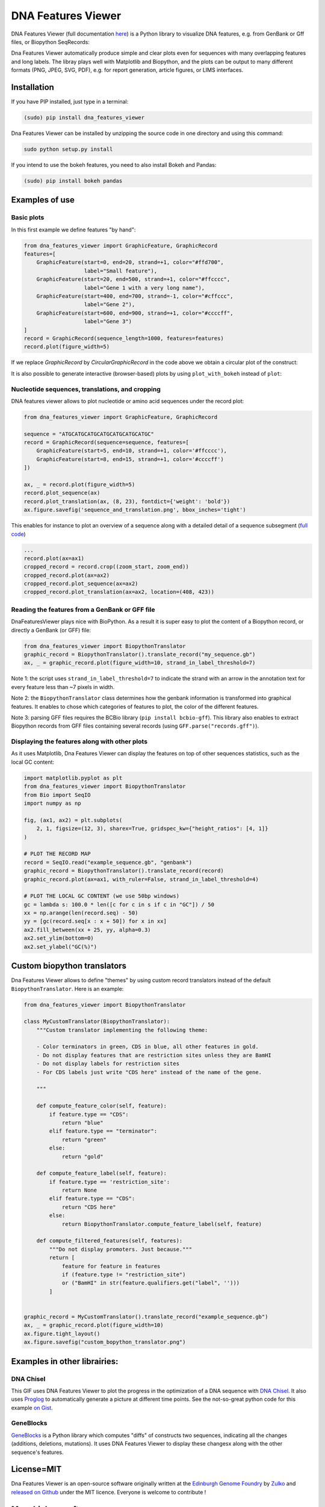 .. raw:: html

    <p align="center">
    <img alt="DNA Features Viewer Logo" title="DNA Features Viewer Logo" src="https://raw.githubusercontent.com/Edinburgh-Genome-Foundry/DnaFeaturesViewer/master/docs/_static/images/title.png" width="350">
    </p>

DNA Features Viewer
===================

.. image:: https://travis-ci.org/Edinburgh-Genome-Foundry/DnaFeaturesViewer.svg?branch=master
   :target: https://travis-ci.org/Edinburgh-Genome-Foundry/DnaFeaturesViewer
   :alt: Travis CI build status

.. image:: https://coveralls.io/repos/github/Edinburgh-Genome-Foundry/DnaFeaturesViewer/badge.svg?branch=master
   :target: https://coveralls.io/github/Edinburgh-Genome-Foundry/DnaFeaturesViewer?branch=master


DNA Features Viewer (full documentation `here <https://edinburgh-genome-foundry.github.io/DnaFeaturesViewer/>`_) is a Python library to visualize DNA features, e.g. from GenBank or Gff files, or Biopython SeqRecords:

.. raw:: html

    <p align="center">
    <img src="https://raw.githubusercontent.com/Edinburgh-Genome-Foundry/DnaFeaturesViewer/master/examples/graphic_record_defined_by_hand.png" width="500">
    </p>

Dna Features Viewer automatically produce simple and clear plots even for sequences with many overlapping features and long labels. The libray plays well with Matplotlib and Biopython, and the plots can be output to many different formats (PNG, JPEG, SVG, PDF), e.g. for report generation, article figures, or LIMS interfaces.

Installation
--------------

If you have PIP installed, just type in a terminal:

.. code:: python

    (sudo) pip install dna_features_viewer

Dna Features Viewer can be installed by unzipping the source code in one directory and using this command:

.. code:: python

    sudo python setup.py install

If you intend to use the bokeh features, you need to also install Bokeh and Pandas:

.. code:: python

    (sudo) pip install bokeh pandas


Examples of use
---------------


Basic plots
~~~~~~~~~~~~

In this first example we define features "by hand":

.. code:: python

    from dna_features_viewer import GraphicFeature, GraphicRecord
    features=[
        GraphicFeature(start=0, end=20, strand=+1, color="#ffd700",
                       label="Small feature"),
        GraphicFeature(start=20, end=500, strand=+1, color="#ffcccc",
                       label="Gene 1 with a very long name"),
        GraphicFeature(start=400, end=700, strand=-1, color="#cffccc",
                       label="Gene 2"),
        GraphicFeature(start=600, end=900, strand=+1, color="#ccccff",
                       label="Gene 3")
    ]
    record = GraphicRecord(sequence_length=1000, features=features)
    record.plot(figure_width=5)

.. raw:: html

    <p align="center">
    <img src="https://raw.githubusercontent.com/Edinburgh-Genome-Foundry/DnaFeaturesViewer/master/examples/graphic_record_defined_by_hand.png" width="500">
    </p>


If we replace `GraphicRecord` by `CircularGraphicRecord` in the code above we obtain
a circular plot of the construct:

.. raw:: html

    <p align="center">
    <img src="https://raw.githubusercontent.com/Edinburgh-Genome-Foundry/DnaFeaturesViewer/master/examples/graphic_record_defined_by_hand_circular.png" width="443">
    </p>

It is also possible to generate interactive (browser-based) plots by using ``plot_with_bokeh`` instead of ``plot``:

.. raw:: html

    <p align="center">
    <img src="https://raw.githubusercontent.com/Edinburgh-Genome-Foundry/DnaFeaturesViewer/master/examples/plot_with_bokeh.png" width="800">
    </p>

Nucleotide sequences, translations, and cropping
~~~~~~~~~~~~~~~~~~~~~~~~~~~~~~~~~~~~~~~~~~~~~~~~

DNA features viewer allows to plot nucleotide or amino acid sequences under
the record plot:

.. code:: python

    from dna_features_viewer import GraphicFeature, GraphicRecord

    sequence = "ATGCATGCATGCATGCATGCATGCATGC"
    record = GraphicRecord(sequence=sequence, features=[
        GraphicFeature(start=5, end=10, strand=+1, color='#ffcccc'),
        GraphicFeature(start=8, end=15, strand=+1, color='#ccccff')
    ])

    ax, _ = record.plot(figure_width=5)
    record.plot_sequence(ax)
    record.plot_translation(ax, (8, 23), fontdict={'weight': 'bold'})
    ax.figure.savefig('sequence_and_translation.png', bbox_inches='tight')

.. raw:: html

    <p align="center">
    <img src="https://raw.githubusercontent.com/Edinburgh-Genome-Foundry/DnaFeaturesViewer/master/examples/sequence_and_translation.png" width="415">
    </p>

This enables for instance to plot an overview of a sequence along with a detailed detail of a sequence subsegment (`full code <https://github.com/Edinburgh-Genome-Foundry/DnaFeaturesViewer/blob/master/examples/overview_and_detail.py>`_)

.. code:: python

    ...
    record.plot(ax=ax1)
    cropped_record = record.crop((zoom_start, zoom_end))
    cropped_record.plot(ax=ax2)
    cropped_record.plot_sequence(ax=ax2)
    cropped_record.plot_translation(ax=ax2, location=(408, 423))

.. raw:: html

    <p align="center">
    <img src="https://raw.githubusercontent.com/Edinburgh-Genome-Foundry/DnaFeaturesViewer/master/examples/overview_and_detail.png" width="900">
    </p>


Reading the features from a GenBank or GFF file
~~~~~~~~~~~~~~~~~~~~~~~~~~~~~~~~~~~~~~~~~~~~~~~~

DnaFeaturesViewer plays nice with BioPython. As a result it is super easy to plot the content of a Biopython record, or directly a GenBank (or GFF) file:

.. code:: python

    from dna_features_viewer import BiopythonTranslator
    graphic_record = BiopythonTranslator().translate_record("my_sequence.gb")
    ax, _ = graphic_record.plot(figure_width=10, strand_in_label_threshold=7)

.. raw:: html

    <p align="center">
    <img src="https://raw.githubusercontent.com/Edinburgh-Genome-Foundry/DnaFeaturesViewer/master/examples/from_genbank.png" width="900">
    </p>

Note 1: the script uses ``strand_in_label_threshold=7`` to indicate the strand with
an arrow in the annotation text for every feature less than ~7 pixels in width.

Note 2: the ``BiopythonTranslator`` class determines how the genbank information is
transformed into graphical features. It enables to chose which categories of
features to plot, the color of the different features.

Note 3: parsing GFF files requires the BCBio library
(``pip install bcbio-gff``). This library also enables to extract Biopython
records from GFF files containing several records (using ``GFF.parse("records.gff")``).



Displaying the features along with other plots
~~~~~~~~~~~~~~~~~~~~~~~~~~~~~~~~~~~~~~~~~~~~~~~

As it uses Matplotlib, Dna Features Viewer can display the features on top of
other sequences statistics, such as the local GC content:

.. code:: python

    import matplotlib.pyplot as plt
    from dna_features_viewer import BiopythonTranslator
    from Bio import SeqIO
    import numpy as np

    fig, (ax1, ax2) = plt.subplots(
        2, 1, figsize=(12, 3), sharex=True, gridspec_kw={"height_ratios": [4, 1]}
    )

    # PLOT THE RECORD MAP
    record = SeqIO.read("example_sequence.gb", "genbank")
    graphic_record = BiopythonTranslator().translate_record(record)
    graphic_record.plot(ax=ax1, with_ruler=False, strand_in_label_threshold=4)

    # PLOT THE LOCAL GC CONTENT (we use 50bp windows)
    gc = lambda s: 100.0 * len([c for c in s if c in "GC"]) / 50
    xx = np.arange(len(record.seq) - 50)
    yy = [gc(record.seq[x : x + 50]) for x in xx]
    ax2.fill_between(xx + 25, yy, alpha=0.3)
    ax2.set_ylim(bottom=0)
    ax2.set_ylabel("GC(%)")

.. raw:: html

    <p align="center">
    <img src="https://raw.githubusercontent.com/Edinburgh-Genome-Foundry/DnaFeaturesViewer/master/examples/with_gc_plot.png" width="800">
    </p>

Custom biopython translators
----------------------------

Dna Features Viewer allows to define "themes" by using custom record translators
instead of the default ``BiopythonTranslator``. Here is an example:

.. code:: python

    from dna_features_viewer import BiopythonTranslator

    class MyCustomTranslator(BiopythonTranslator):
        """Custom translator implementing the following theme:

        - Color terminators in green, CDS in blue, all other features in gold.
        - Do not display features that are restriction sites unless they are BamHI
        - Do not display labels for restriction sites
        - For CDS labels just write "CDS here" instead of the name of the gene.

        """

        def compute_feature_color(self, feature):
            if feature.type == "CDS":
                return "blue"
            elif feature.type == "terminator":
                return "green"
            else:
                return "gold"

        def compute_feature_label(self, feature):
            if feature.type == 'restriction_site':
                return None
            elif feature.type == "CDS":
                return "CDS here"
            else:
                return BiopythonTranslator.compute_feature_label(self, feature)

        def compute_filtered_features(self, features):
            """Do not display promoters. Just because."""
            return [
                feature for feature in features
                if (feature.type != "restriction_site")
                or ("BamHI" in str(feature.qualifiers.get("label", '')))
            ]


    graphic_record = MyCustomTranslator().translate_record("example_sequence.gb")
    ax, _ = graphic_record.plot(figure_width=10)
    ax.figure.tight_layout()
    ax.figure.savefig("custom_bopython_translator.png")

.. figure:: https://raw.githubusercontent.com/Edinburgh-Genome-Foundry/DnaFeaturesViewer/master/examples/custom_biopython_translator.png
    :align: center


Examples in other librairies:
------------------------------

DNA Chisel
~~~~~~~~~~~

This GIF uses DNA Features Viewer to plot the progress in the optimization of a DNA sequence with `DNA Chisel <https://github.com/Edinburgh-Genome-Foundry/DnaChisel>`_. It also uses `Proglog <https://github.com/Edinburgh-Genome-Foundry/Proglog>`_ to automatically generate a picture at different time points. See the not-so-great python code for this example `on Gist <https://gist.github.com/Zulko/f9aa781aaaab2c4d66ccd968ca85ca1d>`_.

.. raw:: html

    <p align="center">
    <img alt="DNA Chisel algorithm" title="DNA Chisel" src="https://raw.githubusercontent.com/Edinburgh-Genome-Foundry/DnaChisel/master/docs/_static/images/dnachisel_algorithm.gif" width="800">
    <br />
    </p>

GeneBlocks
~~~~~~~~~~
`GeneBlocks <https://github.com/Edinburgh-Genome-Foundry/Geneblocks>`_ is a Python library which computes "diffs" of constructs two sequences, indicating all the changes (additions, deletions, mutations). It uses DNA Features Viewer to display these changesx along with the other sequence's features.

.. raw:: html

    <p align="center">
    <img alt="DNA Chisel algorithm" title="DNA Chisel" src="https://raw.githubusercontent.com/Edinburgh-Genome-Foundry/GeneBlocks/master/examples/diff_blocks.png" width="800">
    <br />
    </p>



License=MIT
-----------

Dna Features Viewer is an open-source software originally written at the `Edinburgh Genome Foundry
<http://genomefoundry.org>`_ by `Zulko <https://github.com/Zulko>`_
and `released on Github <https://github.com/Edinburgh-Genome-Foundry/DnaFeaturesViewer>`_ under the MIT licence.
Everyone is welcome to contribute !

More biology software
---------------------

.. image:: https://raw.githubusercontent.com/Edinburgh-Genome-Foundry/Edinburgh-Genome-Foundry.github.io/master/static/imgs/logos/egf-codon-horizontal.png
  :target: https://edinburgh-genome-foundry.github.io/

Dna Features Viewer is part of the `EGF Codons <https://edinburgh-genome-foundry.github.io/>`_ synthetic biology software suite for DNA design, manufacturing and validation.
